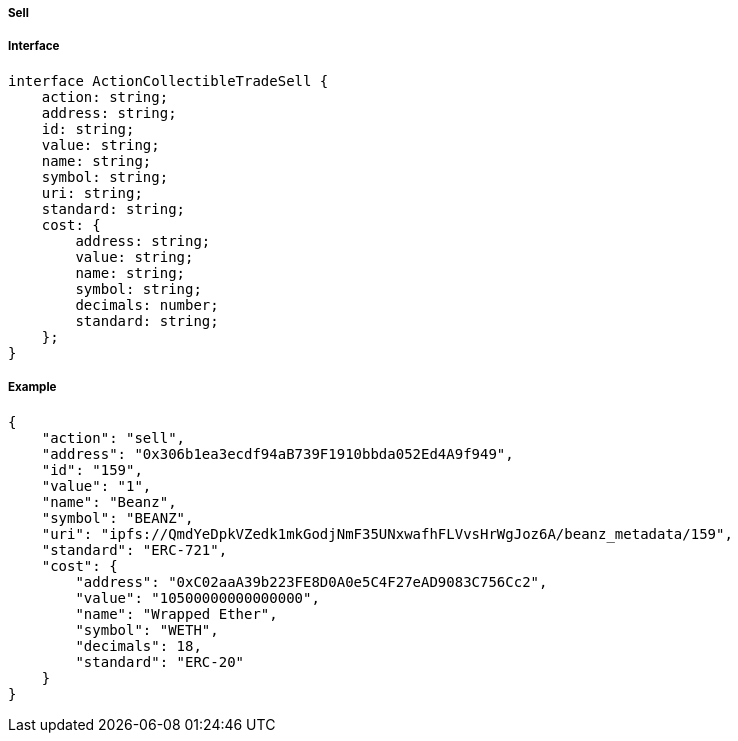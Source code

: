 ===== Sell

===== Interface

[,typescript]
----
interface ActionCollectibleTradeSell {
    action: string;
    address: string;
    id: string;
    value: string;
    name: string;
    symbol: string;
    uri: string;
    standard: string;
    cost: {
        address: string;
        value: string;
        name: string;
        symbol: string;
        decimals: number;
        standard: string;
    };
}
----

===== Example

[,json]
----
{
    "action": "sell",
    "address": "0x306b1ea3ecdf94aB739F1910bbda052Ed4A9f949",
    "id": "159",
    "value": "1",
    "name": "Beanz",
    "symbol": "BEANZ",
    "uri": "ipfs://QmdYeDpkVZedk1mkGodjNmF35UNxwafhFLVvsHrWgJoz6A/beanz_metadata/159",
    "standard": "ERC-721",
    "cost": {
        "address": "0xC02aaA39b223FE8D0A0e5C4F27eAD9083C756Cc2",
        "value": "10500000000000000",
        "name": "Wrapped Ether",
        "symbol": "WETH",
        "decimals": 18,
        "standard": "ERC-20"
    }
}
----
